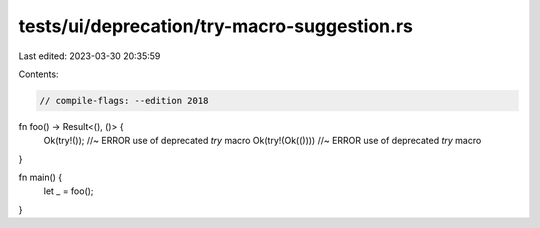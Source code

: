 tests/ui/deprecation/try-macro-suggestion.rs
============================================

Last edited: 2023-03-30 20:35:59

Contents:

.. code-block:: rs

    // compile-flags: --edition 2018
fn foo() -> Result<(), ()> {
    Ok(try!()); //~ ERROR use of deprecated `try` macro
    Ok(try!(Ok(()))) //~ ERROR use of deprecated `try` macro
}

fn main() {
    let _ = foo();
}


